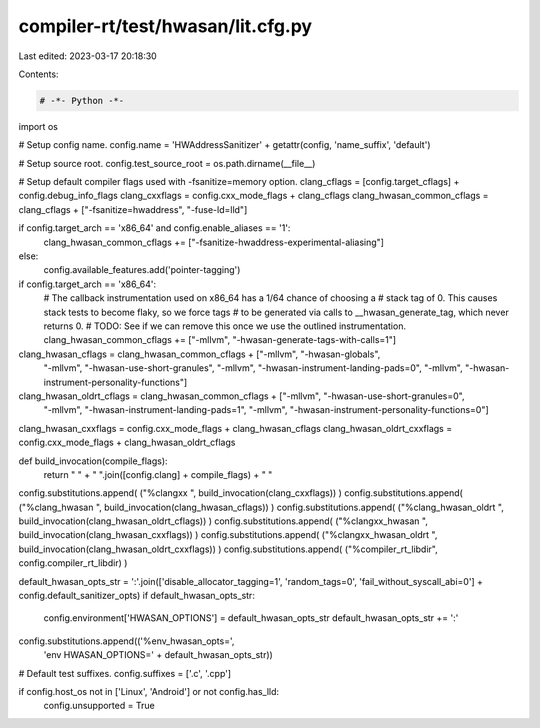 compiler-rt/test/hwasan/lit.cfg.py
==================================

Last edited: 2023-03-17 20:18:30

Contents:

.. code-block:: py

    # -*- Python -*-

import os

# Setup config name.
config.name = 'HWAddressSanitizer' + getattr(config, 'name_suffix', 'default')

# Setup source root.
config.test_source_root = os.path.dirname(__file__)

# Setup default compiler flags used with -fsanitize=memory option.
clang_cflags = [config.target_cflags] + config.debug_info_flags
clang_cxxflags = config.cxx_mode_flags + clang_cflags
clang_hwasan_common_cflags = clang_cflags + ["-fsanitize=hwaddress", "-fuse-ld=lld"]

if config.target_arch == 'x86_64' and config.enable_aliases == '1':
  clang_hwasan_common_cflags += ["-fsanitize-hwaddress-experimental-aliasing"]
else:
  config.available_features.add('pointer-tagging')
if config.target_arch == 'x86_64':
  # The callback instrumentation used on x86_64 has a 1/64 chance of choosing a
  # stack tag of 0.  This causes stack tests to become flaky, so we force tags
  # to be generated via calls to __hwasan_generate_tag, which never returns 0.
  # TODO: See if we can remove this once we use the outlined instrumentation.
  clang_hwasan_common_cflags += ["-mllvm", "-hwasan-generate-tags-with-calls=1"]
clang_hwasan_cflags = clang_hwasan_common_cflags + ["-mllvm", "-hwasan-globals",
                                                   "-mllvm", "-hwasan-use-short-granules",
                                                   "-mllvm", "-hwasan-instrument-landing-pads=0",
                                                   "-mllvm", "-hwasan-instrument-personality-functions"]
clang_hwasan_oldrt_cflags = clang_hwasan_common_cflags + ["-mllvm", "-hwasan-use-short-granules=0",
                                                          "-mllvm", "-hwasan-instrument-landing-pads=1",
                                                          "-mllvm", "-hwasan-instrument-personality-functions=0"]

clang_hwasan_cxxflags = config.cxx_mode_flags + clang_hwasan_cflags
clang_hwasan_oldrt_cxxflags = config.cxx_mode_flags + clang_hwasan_oldrt_cflags

def build_invocation(compile_flags):
  return " " + " ".join([config.clang] + compile_flags) + " "

config.substitutions.append( ("%clangxx ", build_invocation(clang_cxxflags)) )
config.substitutions.append( ("%clang_hwasan ", build_invocation(clang_hwasan_cflags)) )
config.substitutions.append( ("%clang_hwasan_oldrt ", build_invocation(clang_hwasan_oldrt_cflags)) )
config.substitutions.append( ("%clangxx_hwasan ", build_invocation(clang_hwasan_cxxflags)) )
config.substitutions.append( ("%clangxx_hwasan_oldrt ", build_invocation(clang_hwasan_oldrt_cxxflags)) )
config.substitutions.append( ("%compiler_rt_libdir", config.compiler_rt_libdir) )

default_hwasan_opts_str = ':'.join(['disable_allocator_tagging=1', 'random_tags=0', 'fail_without_syscall_abi=0'] + config.default_sanitizer_opts)
if default_hwasan_opts_str:
  config.environment['HWASAN_OPTIONS'] = default_hwasan_opts_str
  default_hwasan_opts_str += ':'
config.substitutions.append(('%env_hwasan_opts=',
                             'env HWASAN_OPTIONS=' + default_hwasan_opts_str))

# Default test suffixes.
config.suffixes = ['.c', '.cpp']

if config.host_os not in ['Linux', 'Android'] or not config.has_lld:
  config.unsupported = True


